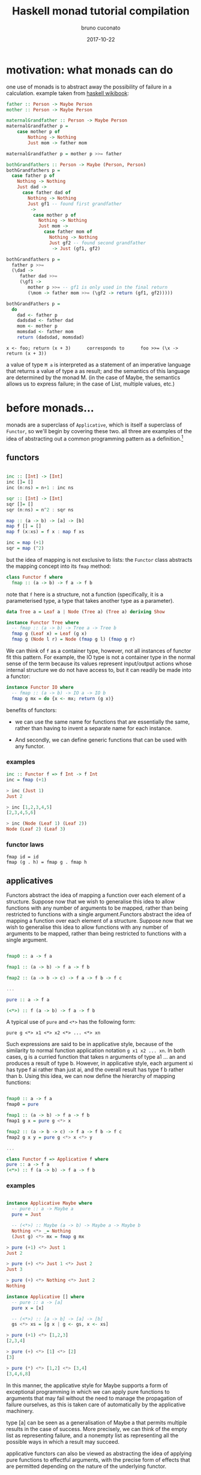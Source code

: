 #+AUTHOR: bruno cuconato
#+DATE: 2017-10-22
#+EMAIL: bcclaro+gf@gmail.com
#+TITLE: Haskell monad tutorial compilation

* motivation: what monads can do
one use of monads is to abstract away the possibility of failure in a
calculation. example taken from [[https://en.wikibooks.org/wiki/Haskell/Understanding_monads][haskell wikibook]]:
  
  #+BEGIN_SRC haskell
    father :: Person -> Maybe Person
    mother :: Person -> Maybe Person

    maternalGrandfather :: Person -> Maybe Person
    maternalGrandfather p =
        case mother p of
            Nothing -> Nothing
            Just mom -> father mom

    maternalGrandfather p = mother p >>= father

    bothGrandfathers :: Person -> Maybe (Person, Person)
    bothGrandfathers p =
      case father p of
        Nothing -> Nothing
        Just dad ->
          case father dad of
            Nothing -> Nothing
            Just gf1 -- found first grandfather
             ->
              case mother p of
                Nothing -> Nothing
                Just mom ->
                  case father mom of
                    Nothing -> Nothing
                    Just gf2 -- found second grandfather
                     -> Just (gf1, gf2)

    bothGrandfathers p =
      father p >>=
      (\dad ->
         father dad >>=
         (\gf1 ->
            mother p >>= -- gf1 is only used in the final return
            (\mom -> father mom >>= (\gf2 -> return (gf1, gf2)))))

    bothGrandFathers p =
      do
        dad <- father p
        dadsdad <- father dad
        mom <- mother p
        momsdad <- father mom
        return (dadsdad, momsdad)
  #+END_SRC

  : x <- foo; return (x + 3)      corresponds to      foo >>= (\x -> return (x + 3))
  
  a value of type =M a= is interpreted as a statement of an imperative
  language that returns a value of type a as result; and the semantics
  of this language are determined by the monad M. (in the case of
  Maybe, the semantics allows us to express failure; in the case of
  List, multiple values, etc.)

* before monads...

monads are a superclass of =Applicative=, which is itself a superclass
of =Functor=, so we'll begin by covering these two. all three are
examples of the idea of abstracting out a common programming pattern
as a definition.[fn:1]

** functors

#+BEGIN_SRC haskell

inc :: [Int] -> [Int]
inc []= []
inc (n:ns) = n+1 : inc ns

sqr :: [Int] -> [Int]
sqr []= []
sqr (n:ns) = n^2 : sqr ns

map :: (a -> b) -> [a] -> [b]
map f [] = []
map f (x:xs) = f x : map f xs

inc = map (+1)
sqr = map (^2)

#+END_SRC

but the idea of mapping is not exclusive to lists: the =Functor= class
abstracts the mapping concept into its =fmap= method:

#+BEGIN_SRC haskell
class Functor f where
  fmap :: (a -> b) -> f a -> f b
#+END_SRC

note that =f= here is a structure, not a function (specifically, it is
a parameterised type, a type that takes another type as a parameter).

#+BEGIN_SRC haskell
data Tree a = Leaf a | Node (Tree a) (Tree a) deriving Show

instance Functor Tree where
  -- fmap :: (a -> b) -> Tree a -> Tree b
  fmap g (Leaf x) = Leaf (g x)
  fmap g (Node l r) = Node (fmap g l) (fmap g r)
#+END_SRC

We can think of =f= as a container type, however, not all instances of
functor fit this pattern. For example, the IO type is not a container
type in the normal sense of the term because its values represent
input/output actions whose internal structure we do not have access
to, but it can readily be made into a functor:

#+BEGIN_SRC haskell
instance Functor IO where
  -- fmap :: (a -> b) -> IO a -> IO b
  fmap g mx = do {x <- mx; return (g x)}
#+END_SRC

benefits of functors:

- we can use the same name for functions that are essentially the
  same, rather than having to invent a separate name for each
  instance. 

- And secondly, we can define generic functions that can be used with
  any functor.

*** examples
#+BEGIN_SRC haskell
inc :: Functor f => f Int -> f Int
inc = fmap (+1)

> inc (Just 1)
Just 2

> inc [1,2,3,4,5]
[2,3,4,5,6]

> inc (Node (Leaf 1) (Leaf 2))
Node (Leaf 2) (Leaf 3)
#+END_SRC

*** functor laws
  : fmap id = id
  : fmap (g . h) = fmap g . fmap h

** applicatives

Functors abstract the idea of mapping a function over each element of
a structure. Suppose now that we wish to generalise this idea to allow
functions with any number of arguments to be mapped, rather than being
restricted to functions with a single argument.Functors abstract the
idea of mapping a function over each element of a structure. Suppose
now that we wish to generalise this idea to allow functions with any
number of arguments to be mapped, rather than being restricted to
functions with a single argument.

#+BEGIN_SRC haskell

fmap0 :: a -> f a

fmap1 :: (a -> b) -> f a -> f b

fmap2 :: (a -> b -> c) -> f a -> f b -> f c

...

pure :: a -> f a

(<*>) :: f (a -> b) -> f a -> f b

#+END_SRC

A typical use of =pure= and =<*>= has the following form: 

: pure g <*> x1 <*> x2 <*> ... <*> xn 

Such expressions are said to be in applicative style, because of the
similarity to normal function application notation =g x1 x2 ... xn=. In
both cases, g is a curried function that takes n arguments of type a1
... an and produces a result of type b. However, in applicative style,
each argument xi has type f ai rather than just ai, and the overall
result has type f b rather than b. Using this idea, we can now define
the hierarchy of mapping functions:

#+BEGIN_SRC haskell

fmap0 :: a -> f a
fmap0 = pure

fmap1 :: (a -> b) -> f a -> f b
fmap1 g x = pure g <*> x

fmap2 :: (a -> b -> c) -> f a -> f b -> f c
fmap2 g x y = pure g <*> x <*> y

...

class Functor f => Applicative f where
pure :: a -> f a
(<*>) :: f (a -> b) -> f a -> f b

#+END_SRC

*** examples
#+BEGIN_SRC haskell

instance Applicative Maybe where
  -- pure :: a -> Maybe a
  pure = Just
  
  -- (<*>) :: Maybe (a -> b) -> Maybe a -> Maybe b
  Nothing <*> _= Nothing
  (Just g) <*> mx = fmap g mx

> pure (+1) <*> Just 1
Just 2

> pure (+) <*> Just 1 <*> Just 2
Just 3

> pure (+) <*> Nothing <*> Just 2
Nothing

instance Applicative [] where
  -- pure :: a -> [a]
  pure x = [x]
  
  -- (<*>) :: [a -> b] -> [a] -> [b]
  gs <*> xs = [g x | g <- gs, x <- xs]

> pure (+1) <*> [1,2,3]
[2,3,4]

> pure (+) <*> [1] <*> [2]
[3]

> pure (*) <*> [1,2] <*> [3,4]
[3,4,6,8]

#+END_SRC

In this manner, the applicative style for Maybe supports a form of
exceptional programming in which we can apply pure functions to
arguments that may fail without the need to manage the propagation of
failure ourselves, as this is taken care of automatically by the
applicative machinery. 

type [a] can be seen as a generalisation of Maybe a that permits
multiple results in the case of success. More precisely, we can think
of the empty list as representing failure, and a nonempty list as
representing all the possible ways in which a result may succeed.

applicative functors can also be viewed as abstracting the idea of
applying pure functions to effectful arguments, with the precise form
of effects that are permitted depending on the nature of the
underlying functor.

*** applicative laws
#+BEGIN_SRC haskell

pure id <*> x = x

pure (g x) = pure g <*> pure x

x <*> pure y = pure (\g -> gy) <*> x

x <*> (y <*> z) = (pure (.) <*> x <*> y) <*> z

#+END_SRC

* monads

again thinking of the =>>== operator for =Maybe=:

#+BEGIN_SRC haskell
(>>=) :: Maybe a -> (a -> Maybe b) -> Maybe b
  mx >>= f = case mx of
  Nothing -> Nothing
  Just x -> f x
#+END_SRC

That is, >>= takes an argument of type a that may fail and a function
of type a -> b whose result may fail, and returns a result of type b
that may fail. If the argument fails we propagate the failure,
otherwise we apply the function to the resulting value. In this
manner, >>= integrates the sequencing of values of type Maybe with the
processing of their results.

#+BEGIN_SRC haskell

class Applicative m => Monad m where
  return :: a -> m a
  (>>=) :: m a -> (a -> m b) -> m b
  
  return = pure

#+END_SRC

** examples

#+BEGIN_SRC haskell

  instance Monad [] where
    -- (>>=) :: [a] -> (a -> [b]) -> [b]
    xs >>= f = [y | x <- xs, y <- f x]

  pairs :: [a] -> [b] -> [(a,b)]
  pairs xs ys = do x <- xs
                   y <- ys
                   return (x,y)

  > pairs [1,2] [3,4]
  [(1,3),(1,4),(2,3),(2,4)]

#+END_SRC

this might be similar to this

#+BEGIN_SRC haskell

pairs :: [a] -> [b] -> [(a,b)]
pairs xs ys = [(x,y) | x <- xs, y <- ys]

#+END_SRC

but the =do= notation can be used with any monad, while list
comprehension only works on, well, lists.

Unlike the other examples above, in this case the definitions for
return and >>= are built-in to the language, rather than being defined
within Haskell itself.

#+BEGIN_SRC haskell

    mapM :: Monad m => (a -> m b) -> [a] -> m [b]
    mapM f [] = return []
    mapM f (x:xs) = do y <- f x
                       ys <- mapM f xs
                       return (y:ys)

    conv :: Char -> Maybe Int
    conv c | isDigit c = Just (digitToInt c)
           | otherwise = Nothing

    > mapM conv "1234"
    Just [1,2,3,4]

    > mapM conv "123a"
    Nothing

  filterM :: Monad m => (a -> m Bool) -> [a] -> m [a]
  filterM p [] = return []
  filterM p (x:xs) = do b <- p x
                        ys <- filterM p xs
                        return (if b then x:ys else ys)

  > filterM (\x -> [True,False]) [1,2,3]
  [[1,2,3],[1,2],[1,3],[1],[2,3],[2],[3],[]]
#+END_SRC

** monad laws

#+BEGIN_SRC haskell

return x >>= f = f x
-- return is identity of >>=
mx >>= return = mx

-- associativity
(mx >>= f) >>= g = mx >>= (\x -> (f x >>= g))

#+END_SRC

* Footnotes

[fn:1] here I am following very closely (= as in basically
copy-pasting) the text on ~Programming in Haskell~, by Graham Hutton.




